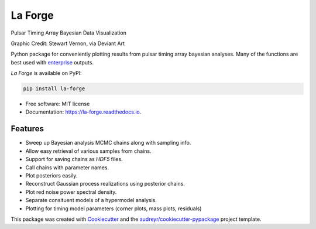 ========
La Forge
========


.. image:: https://img.shields.io/pypi/v/la_forge.svg
        :target: https://pypi.python.org/pypi/la_forge

.. image:: https://github.com/nanograv/la_forge/workflows/Build/badge.svg
        :target: https://github.com/nanograv/la_forge/actions

.. image:: https://readthedocs.org/projects/la-forge/badge/?version=latest
        :target: https://la-forge.readthedocs.io/en/latest/?badge=latest
        :alt: Documentation Status

.. image:: https://zenodo.org/badge/DOI/10.5281/zenodo.4152550.svg
   :target: https://doi.org/10.5281/zenodo.4152550

Pulsar Timing Array Bayesian Data Visualization

.. image:: https://raw.githubusercontent.com/nanograv/la_forge/master/visor.png
   :target: https://www.deviantart.com/sjvernon/art/Geordi-La-Forge-Star-Trek-Next-Generation-Visor-646311950
   :alt: Graphic Credit: Stewart Vernon, via Deviant Art
   :align: center

Graphic Credit: Stewart Vernon, via Deviant Art

Python package for conveniently plotting results from pulsar timing array bayesian analyses. Many of the functions are best used with enterprise_ outputs.

`La Forge` is available on PyPI:

.. code-block:: python

   pip install la-forge


* Free software: MIT license
* Documentation: https://la-forge.readthedocs.io.


Features
--------

* Sweep up Bayesian analysis MCMC chains along with sampling info.
* Allow easy retrieval of various samples from chains.
* Support for saving chains as `HDF5` files.
* Call chains with parameter names.
* Plot posteriors easily.
* Reconstruct Gaussian process realizations using posterior chains.
* Plot red noise power spectral density.
* Separate consituent models of a hypermodel analysis.
* Plotting for timing model parameters (corner plots, mass plots, residuals)

This package was created with Cookiecutter_ and the `audreyr/cookiecutter-pypackage`_ project template.

.. _`enterprise`: https://github.com/nanograv/enterprise
.. _Cookiecutter: https://github.com/audreyr/cookiecutter
.. _`audreyr/cookiecutter-pypackage`: https://github.com/audreyr/cookiecutter-pypackage
